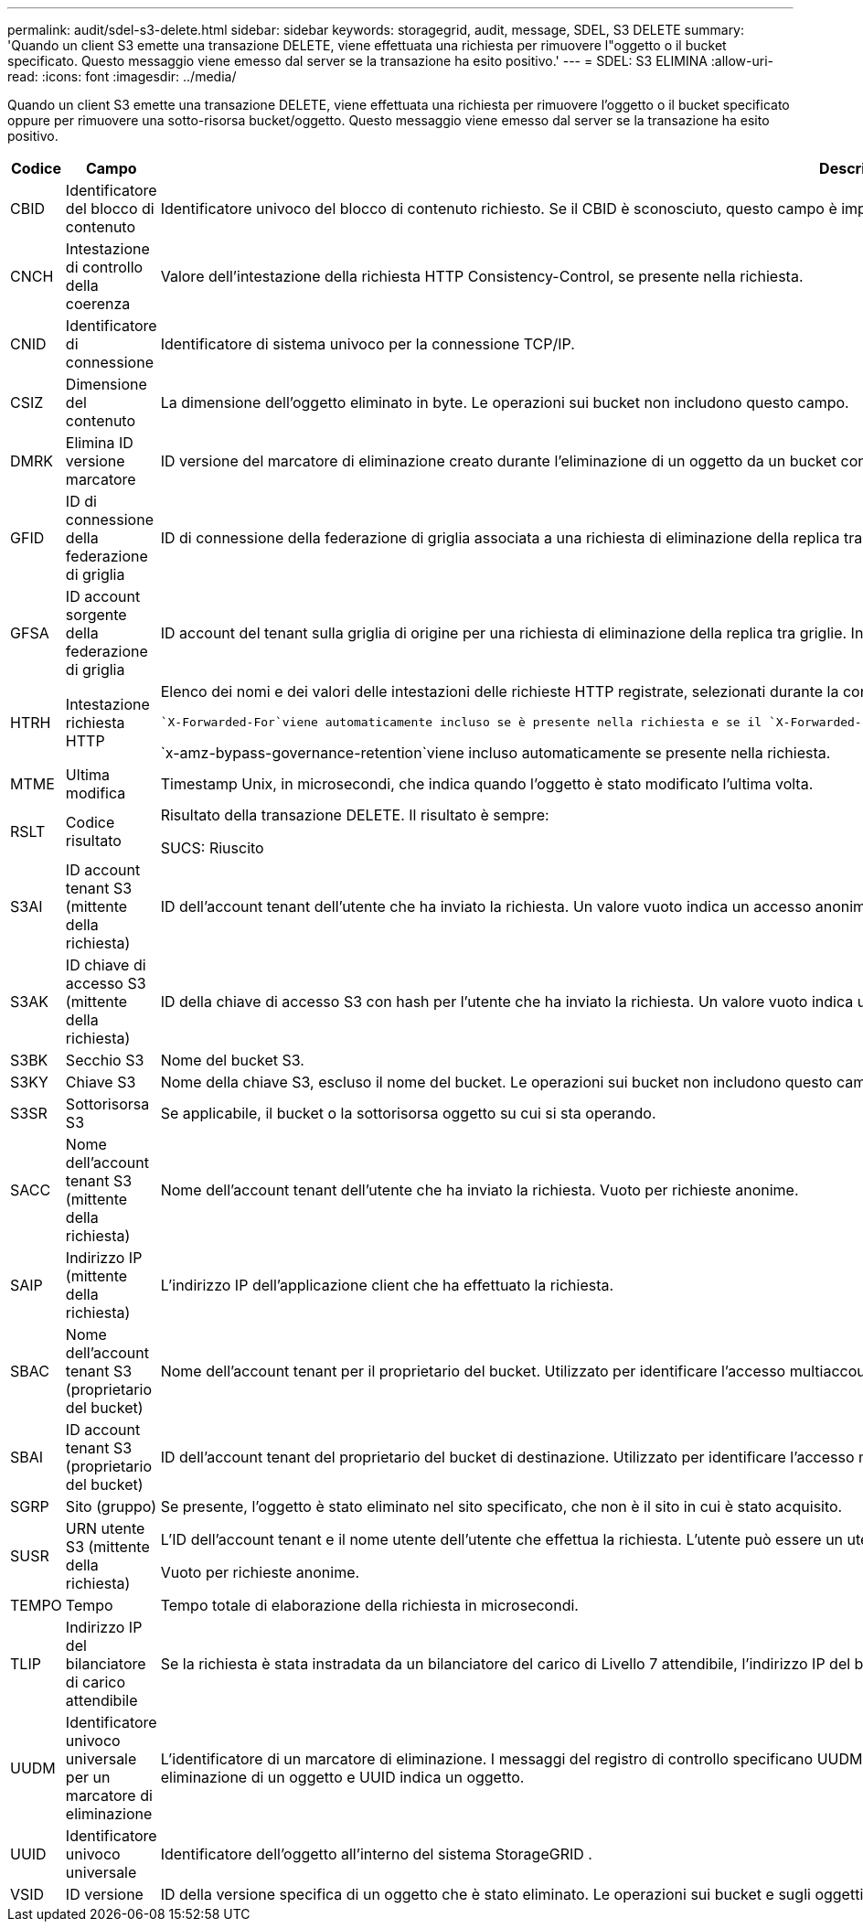 ---
permalink: audit/sdel-s3-delete.html 
sidebar: sidebar 
keywords: storagegrid, audit, message, SDEL, S3 DELETE 
summary: 'Quando un client S3 emette una transazione DELETE, viene effettuata una richiesta per rimuovere l"oggetto o il bucket specificato.  Questo messaggio viene emesso dal server se la transazione ha esito positivo.' 
---
= SDEL: S3 ELIMINA
:allow-uri-read: 
:icons: font
:imagesdir: ../media/


[role="lead"]
Quando un client S3 emette una transazione DELETE, viene effettuata una richiesta per rimuovere l'oggetto o il bucket specificato oppure per rimuovere una sotto-risorsa bucket/oggetto.  Questo messaggio viene emesso dal server se la transazione ha esito positivo.

[cols="1a,1a,4a"]
|===
| Codice | Campo | Descrizione 


 a| 
CBID
 a| 
Identificatore del blocco di contenuto
 a| 
Identificatore univoco del blocco di contenuto richiesto.  Se il CBID è sconosciuto, questo campo è impostato su 0.  Le operazioni sui bucket non includono questo campo.



 a| 
CNCH
 a| 
Intestazione di controllo della coerenza
 a| 
Valore dell'intestazione della richiesta HTTP Consistency-Control, se presente nella richiesta.



 a| 
CNID
 a| 
Identificatore di connessione
 a| 
Identificatore di sistema univoco per la connessione TCP/IP.



 a| 
CSIZ
 a| 
Dimensione del contenuto
 a| 
La dimensione dell'oggetto eliminato in byte.  Le operazioni sui bucket non includono questo campo.



 a| 
DMRK
 a| 
Elimina ID versione marcatore
 a| 
ID versione del marcatore di eliminazione creato durante l'eliminazione di un oggetto da un bucket con versione.  Le operazioni sui bucket non includono questo campo.



 a| 
GFID
 a| 
ID di connessione della federazione di griglia
 a| 
ID di connessione della federazione di griglia associata a una richiesta di eliminazione della replica tra griglie.  Incluso solo nei registri di controllo sulla griglia di destinazione.



 a| 
GFSA
 a| 
ID account sorgente della federazione di griglia
 a| 
ID account del tenant sulla griglia di origine per una richiesta di eliminazione della replica tra griglie.  Incluso solo nei registri di controllo sulla griglia di destinazione.



 a| 
HTRH
 a| 
Intestazione richiesta HTTP
 a| 
Elenco dei nomi e dei valori delle intestazioni delle richieste HTTP registrate, selezionati durante la configurazione.

 `X-Forwarded-For`viene automaticamente incluso se è presente nella richiesta e se il `X-Forwarded-For` il valore è diverso dall'indirizzo IP del mittente della richiesta (campo di controllo SAIP).

`x-amz-bypass-governance-retention`viene incluso automaticamente se presente nella richiesta.



 a| 
MTME
 a| 
Ultima modifica
 a| 
Timestamp Unix, in microsecondi, che indica quando l'oggetto è stato modificato l'ultima volta.



 a| 
RSLT
 a| 
Codice risultato
 a| 
Risultato della transazione DELETE.  Il risultato è sempre:

SUCS: Riuscito



 a| 
S3AI
 a| 
ID account tenant S3 (mittente della richiesta)
 a| 
ID dell'account tenant dell'utente che ha inviato la richiesta.  Un valore vuoto indica un accesso anonimo.



 a| 
S3AK
 a| 
ID chiave di accesso S3 (mittente della richiesta)
 a| 
ID della chiave di accesso S3 con hash per l'utente che ha inviato la richiesta.  Un valore vuoto indica un accesso anonimo.



 a| 
S3BK
 a| 
Secchio S3
 a| 
Nome del bucket S3.



 a| 
S3KY
 a| 
Chiave S3
 a| 
Nome della chiave S3, escluso il nome del bucket.  Le operazioni sui bucket non includono questo campo.



 a| 
S3SR
 a| 
Sottorisorsa S3
 a| 
Se applicabile, il bucket o la sottorisorsa oggetto su cui si sta operando.



 a| 
SACC
 a| 
Nome dell'account tenant S3 (mittente della richiesta)
 a| 
Nome dell'account tenant dell'utente che ha inviato la richiesta.  Vuoto per richieste anonime.



 a| 
SAIP
 a| 
Indirizzo IP (mittente della richiesta)
 a| 
L'indirizzo IP dell'applicazione client che ha effettuato la richiesta.



 a| 
SBAC
 a| 
Nome dell'account tenant S3 (proprietario del bucket)
 a| 
Nome dell'account tenant per il proprietario del bucket.  Utilizzato per identificare l'accesso multiaccount o anonimo.



 a| 
SBAI
 a| 
ID account tenant S3 (proprietario del bucket)
 a| 
ID dell'account tenant del proprietario del bucket di destinazione.  Utilizzato per identificare l'accesso multiaccount o anonimo.



 a| 
SGRP
 a| 
Sito (gruppo)
 a| 
Se presente, l'oggetto è stato eliminato nel sito specificato, che non è il sito in cui è stato acquisito.



 a| 
SUSR
 a| 
URN utente S3 (mittente della richiesta)
 a| 
L'ID dell'account tenant e il nome utente dell'utente che effettua la richiesta.  L'utente può essere un utente locale o un utente LDAP. Ad esempio:  `urn:sgws:identity::03393893651506583485:root`

Vuoto per richieste anonime.



 a| 
TEMPO
 a| 
Tempo
 a| 
Tempo totale di elaborazione della richiesta in microsecondi.



 a| 
TLIP
 a| 
Indirizzo IP del bilanciatore di carico attendibile
 a| 
Se la richiesta è stata instradata da un bilanciatore del carico di Livello 7 attendibile, l'indirizzo IP del bilanciatore del carico.



 a| 
UUDM
 a| 
Identificatore univoco universale per un marcatore di eliminazione
 a| 
L'identificatore di un marcatore di eliminazione.  I messaggi del registro di controllo specificano UUDM o UUID, dove UUDM indica un marcatore di eliminazione creato in seguito a una richiesta di eliminazione di un oggetto e UUID indica un oggetto.



 a| 
UUID
 a| 
Identificatore univoco universale
 a| 
Identificatore dell'oggetto all'interno del sistema StorageGRID .



 a| 
VSID
 a| 
ID versione
 a| 
ID della versione specifica di un oggetto che è stato eliminato.  Le operazioni sui bucket e sugli oggetti nei bucket senza versione non includono questo campo.

|===
